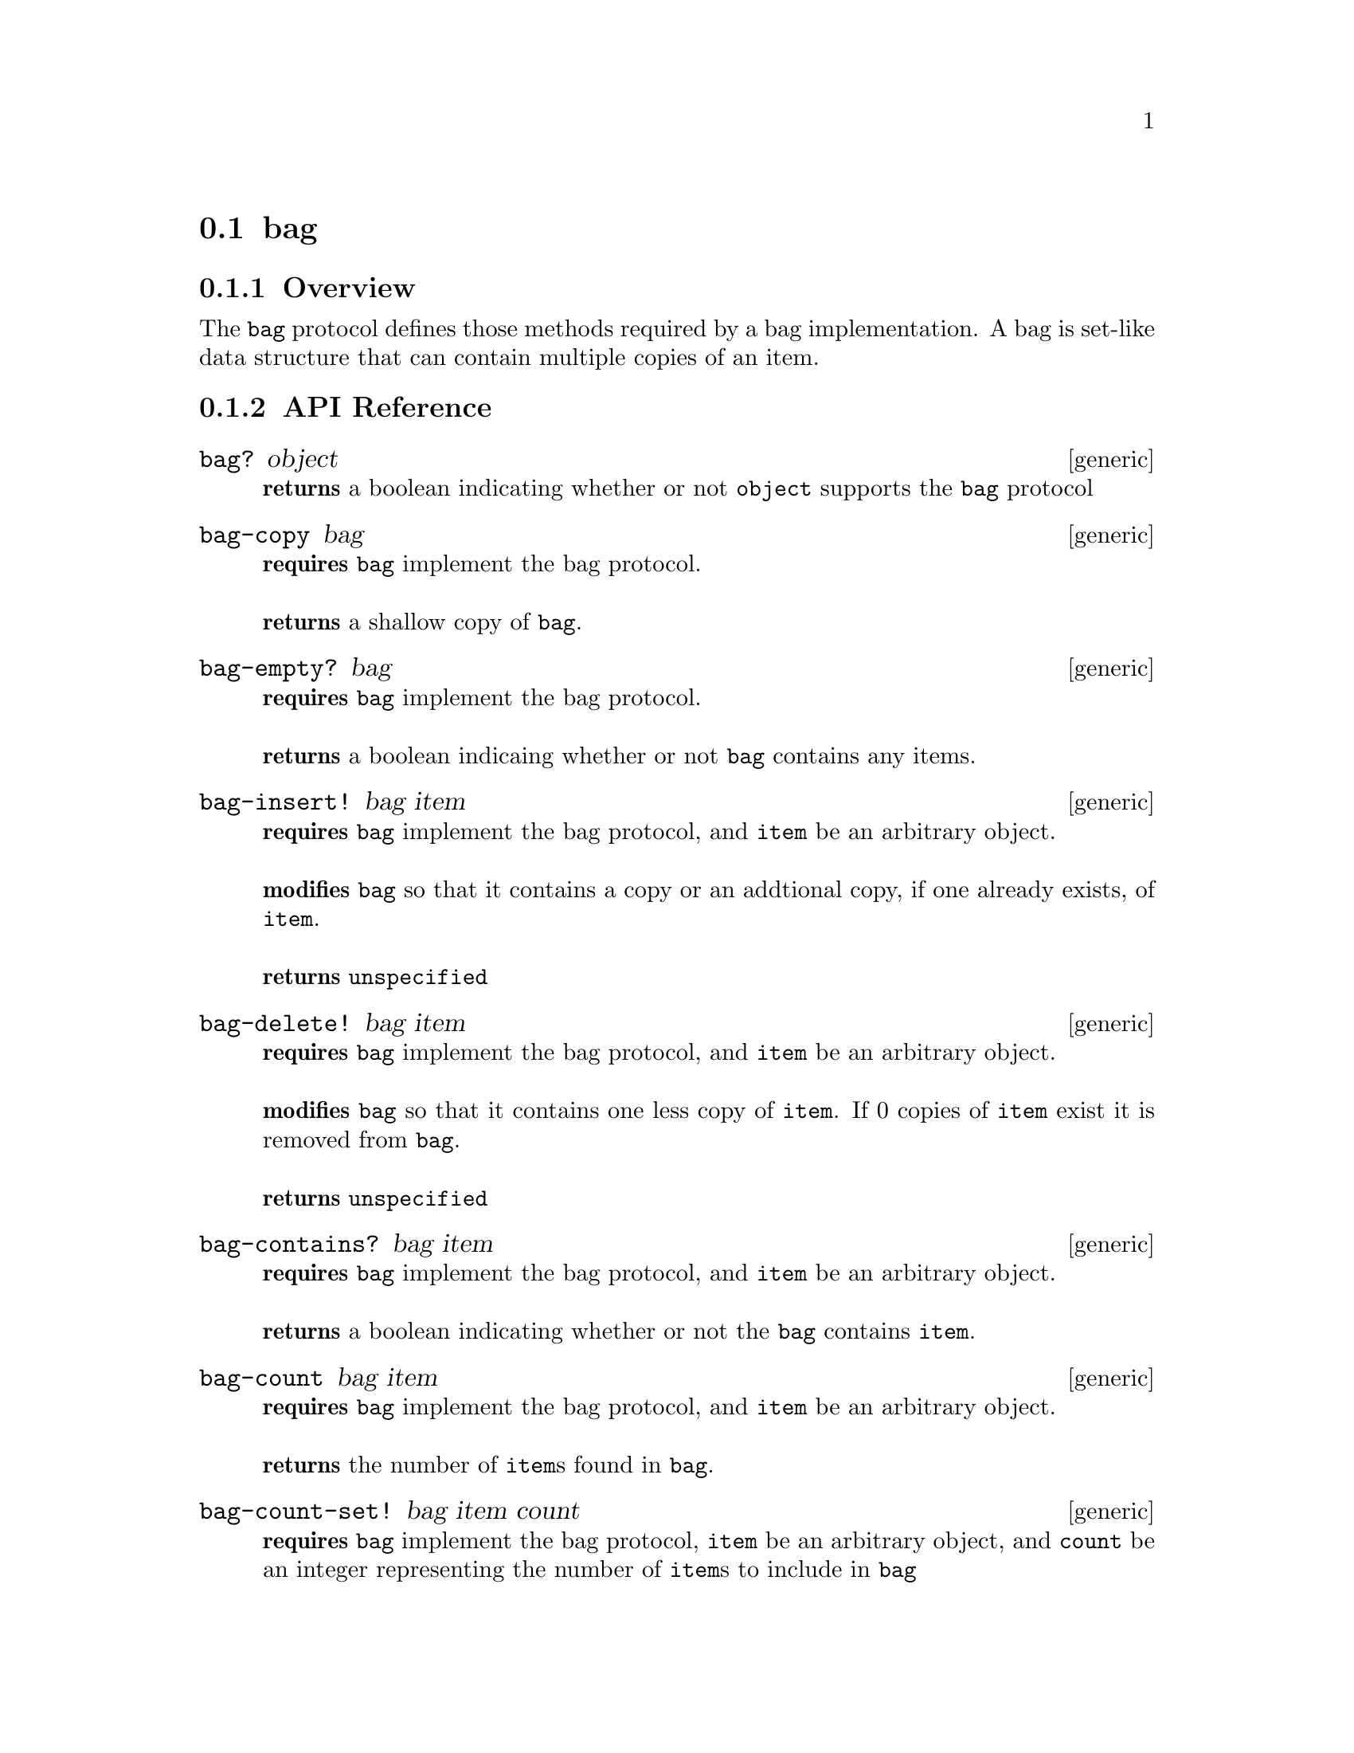 @node bag, set, comparator, Protocols
@section bag

@menu
* bag Overview::
* bag API Reference::
* bag Examples::
@end menu


@node bag Overview, bag API Reference, , bag
@subsection Overview

The @code{bag} protocol defines those methods required by a bag implementation.
A bag is set-like data structure that can contain multiple copies of an item.


@node bag API Reference, bag Examples, bag Overview, bag
@subsection API Reference

@menu
* bag?::
* bag-copy::
* bag-empty?::
* bag-insert!::
* bag-delete!::
* bag-contains?::
* bag-count::
* bag-count-set!::
* bag-length::
@end menu

@node bag?,bag-copy, , bag API Reference
@comment node-name, next,          previous, up
@deffn {generic} bag? object
@b{returns} a boolean indicating whether or not @code{object} supports the @code{bag} protocol
@end deffn

@node bag-copy, bag-empty?, bag?, bag API Reference
@comment node-name, next,          previous, up
@deffn {generic} bag-copy bag
@b{requires} @code{bag} implement the bag protocol. @* @*
@b{returns} a shallow copy of @code{bag}.
@end deffn

@node bag-empty?, bag-delete!, bag-copy, bag API Reference
@comment node-name, next,          previous, up
@deffn {generic} bag-empty? bag
@b{requires} @code{bag} implement the bag protocol. @* @*
@b{returns} a boolean indicaing whether or not @code{bag} contains any items.
@end deffn

@node bag-insert!, bag-delete!, bag-empty?, bag API Reference
@comment node-name, next,          previous, up
@deffn {generic} bag-insert! bag item
@b{requires} @code{bag} implement the bag protocol, and @code{item} be
an arbitrary object. @* @*
@b{modifies} @code{bag} so that it contains a copy or an addtional
copy, if one already exists, of @code{item}. @* @*
@b{returns} @code{unspecified}
@end deffn

@node bag-delete!, bag-contains?, bag-insert!, bag API Reference
@comment node-name, next,          previous, up
@deffn {generic} bag-delete! bag item
@b{requires} @code{bag} implement the bag protocol, and @code{item} be
an arbitrary object.  @* @*
@b{modifies} @code{bag} so that it contains one less copy of
@code{item}. If 0 copies of @code{item} exist it is removed from @code{bag}. @* @* 
@b{returns} @code{unspecified}
@end deffn

@node bag-contains?, bag-count, bag-delete!, bag API Reference
@comment node-name, next,          previous, up
@deffn {generic} bag-contains? bag item
@b{requires} @code{bag} implement the bag protocol, and @code{item} be
an arbitrary object.  @* @*
@b{returns} a boolean indicating whether or not the @code{bag}
contains @code{item}.
@end deffn

@node bag-count, bag-count-set!, bag-contains?, bag API Reference
@comment node-name, next,          previous, up
@deffn {generic} bag-count bag item
@b{requires} @code{bag} implement the bag protocol, and @code{item} be
an arbitrary object.  @* @*
@b{returns} the number of @code{item}s found in @code{bag}.
@end deffn

@node bag-count-set!, bag-length, bag-count, bag API Reference
@comment node-name, next,          previous, up
@deffn {generic} bag-count-set! bag item count
@b{requires} @code{bag} implement the bag protocol, @code{item} be
an arbitrary object, and @code{count} be an integer
representing the number of @code{item}s to include in @code{bag}
@* @*
@b{modifies} @code{bag} to contain @code{count} number of @code{items}
unless @code{count} is less than or equal to 0 which results in the
all @code{item}s begin removed from @code{bag}. @* @*
@b{returns} @code{#unspecified}
@end deffn

@node bag-length, , bag-count-set!, bag API Reference
@comment node-name, next,          previous, up
@deffn {generic} bag-length bag
@b{requires} @code{bag} implement the bag protocol
@* @*
@b{returns} the number of items contained in @code{bag}
@end deffn


@node bag Examples, bag API Reference, ,bag
@subsection Examples

2 different implementations of the bag protocol are currently provided
by hoard. One is tree-based, and the other is hash-based. To create
a tree-based bag use:

@smalllisp
(let ((bag (make-sorted-bag :comparator +number-comparator+)))
   (bag? bag))              
   @result{} #t           
@end smalllisp

The @code{:comparator} argument must be an object implementing the
comparator protocol for the type of item to be stored in the bag. The
comparator must be ordered.

To create a hash-based bag use:

@smalllisp
(let ((bag (make-hash-bag :comparator +number-comparator+)))
   (bag? bag))
   @result{} #t
@end smalllisp

The @code{:comparator} argument, like in the tree-based example, must
be an object implementing the comparator protocol for the type of item
to be stored in the bag. However, the comparator must be hashable not ordered.


Assuming a bag has been created as above, to insert an item into a bag use:

@smalllisp
(bag-insert! bag 1)
   @result{} #unspecified
@end smalllisp

The count of an item can be obtained with:

@smalllisp
(bag-count bag 1)
   @result{} 1

(bag-count bag 2)
   @result{} 0
@end smalllisp

And the count can be explicitly set using:

@smalllisp
(bag-count-set! bag 1 4)
   @result{} #unspecified

(bag-count bag 1)
   @result{} 4
@end smalllisp

Or a single copy deleted with:

@smalllisp
(bag-delete! bag 1)
   @result{} #unspecified

(bag-count bag 1)
   @result{} 3
@end smalllisp

To check to see if a bag is empty:

@smalllisp
(bag-empty? bag)
   @result{} #f
@end smalllisp


To check whether an item is a member of a bag:

@smalllisp

(bag-contains? bag 1)
   @result{} #t

(bag-contains? bag 3)
   @result{} #f
@end smalllisp


And finally, to make a copy:

@smalllisp
(let ((bag2 (bag-copy? bag)))
   (eq? bag bag2))
   @result{} #f
@end smalllisp

In addition, @code{sorted-bag} implements the @code{enumerable}
protocol. @xref{enumerable Examples}.
